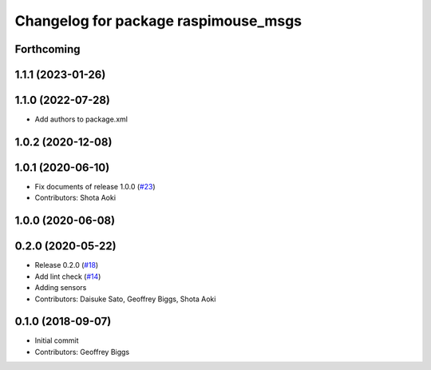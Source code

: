 ^^^^^^^^^^^^^^^^^^^^^^^^^^^^^^^^^^^^^
Changelog for package raspimouse_msgs
^^^^^^^^^^^^^^^^^^^^^^^^^^^^^^^^^^^^^

Forthcoming
-----------

1.1.1 (2023-01-26)
------------------

1.1.0 (2022-07-28)
------------------
* Add authors to package.xml

1.0.2 (2020-12-08)
------------------

1.0.1 (2020-06-10)
------------------
* Fix documents of release 1.0.0 (`#23 <https://github.com/rt-net/raspimouse2/issues/23>`_)
* Contributors: Shota Aoki

1.0.0 (2020-06-08)
------------------

0.2.0 (2020-05-22)
------------------
* Release 0.2.0 (`#18 <https://github.com/rt-net/raspimouse2/issues/18>`_)
* Add lint check (`#14 <https://github.com/rt-net/raspimouse2/issues/14>`_)
* Adding sensors
* Contributors: Daisuke Sato, Geoffrey Biggs, Shota Aoki

0.1.0 (2018-09-07)
------------------
* Initial commit
* Contributors: Geoffrey Biggs